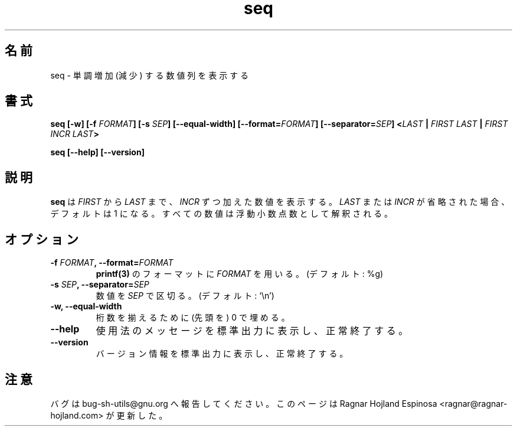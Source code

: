 .\" You may copy, distribute and modify under the terms of the LDP General
.\" Public License as specified in the LICENSE file that comes with the
.\" gnumaniak distribution
.\"
.\" The author kindly requests that no comments regarding the "better"
.\" suitability or up-to-date notices of any info documentation alternative
.\" is added without contacting him first.
.\"
.\" (C) 1999-2002 Ragnar Hojland Espinosa <ragnar@ragnar-hojland.com>
.\"
.\"     GNU seq man page
.\"     man pages are NOT obsolete!
.\"     <ragnar@ragnar-hojland.com>
.\"
.\" Japanese Version Copyright (c) 2003 Yuichi SATO
.\"         all rights reserved.
.\" Translated Mon Mar 24 02:44:40 JST 2003
.\"         by Yuichi SATO <ysato444@yahoo.co.jp>
.\"
.\"WORD:	floating point number	浮動小数点数
.\"
.TH seq 1 "18 June 2002" "GNU Shell Utilities 2.1"
.\"O .SH NAME
.SH 名前
.\"O seq \- print a monotonical sequence of numbers
seq \- 単調増加 (減少) する数値列を表示する
.\"O .SH SYNOPSIS
.SH 書式
.B seq [\-w] [\-f \fIFORMAT\fB] [\-s \fISEP\fB] [\-\-equal\-width] [\-\-format=\fIFORMAT\fB] [\-\-separator=\fISEP\fB]
.\"O .BI < LAST " | " "FIRST LAST" " | " "FIRST LAST INCR" >
.BI < LAST " | " "FIRST LAST" " | " "FIRST INCR LAST" >
.\"O sato: LAST と INCR が逆だと思われる。

.B seq [\-\-help] [\-\-version]
.\"O .SH DESCRIPTION
.SH 説明
.\"O .B seq
.\"O prints numbers from \fIFIRST\fR to \fILAST\fR in \fIINCR\fR increments.  If
.\"O .I LAST
.\"O or
.\"O .I INC
.\"O are omitted, they default to 1.  All the numbers are interpreted as floats.
.B seq
は \fIFIRST\fR から \fILAST\fR まで、\fIINCR\fR ずつ加えた数値を表示する。
.I LAST
または
.I INCR
が省略された場合、デフォルトは 1 になる。
すべての数値は浮動小数点数として解釈される。
.\"O .SH OPTIONS
.SH オプション
.TP
.B "\-f \fIFORMAT\fB, \-\-format=\fIFORMAT"
.\"O Use \fBprintf(3)\fR \fIFORMAT\fR formatting. (Default: %g)
\fBprintf(3)\fR のフォーマットに \fIFORMAT\fR を用いる。(デフォルト: %g)
.TP
.B "\-s \fISEP\fB, \-\-separator=\fISEP"
.\"O Separate numbers with \fISEP\fR. (Default: `\n')
数値を \fISEP\fR で区切る。(デフォルト: `\\n')
.TP
.\"O .B "\w, \-\-equal\-width"
.B "\-w, \-\-equal\-width"
.\"O Pad numbers with zeros to make them the same length.
桁数を揃えるために (先頭を) 0 で埋める。
.TP
.B "\-\-help"
.\"O Print a usage message on standard output and exit successfully.
使用法のメッセージを標準出力に表示し、正常終了する。
.TP
.B "\-\-version"
.\"O Print version information on standard output then exit successfully.
バージョン情報を標準出力に表示し、正常終了する。
.\"O .SH NOTES
.SH 注意
.\"O Report bugs to bug-sh-utils@gnu.org.
バグは bug-sh-utils@gnu.org へ報告してください。
.\"O Page updated by Ragnar Hojland Espinosa <ragnar@ragnar-hojland.com>
このページは Ragnar Hojland Espinosa <ragnar@ragnar-hojland.com> が更新した。
